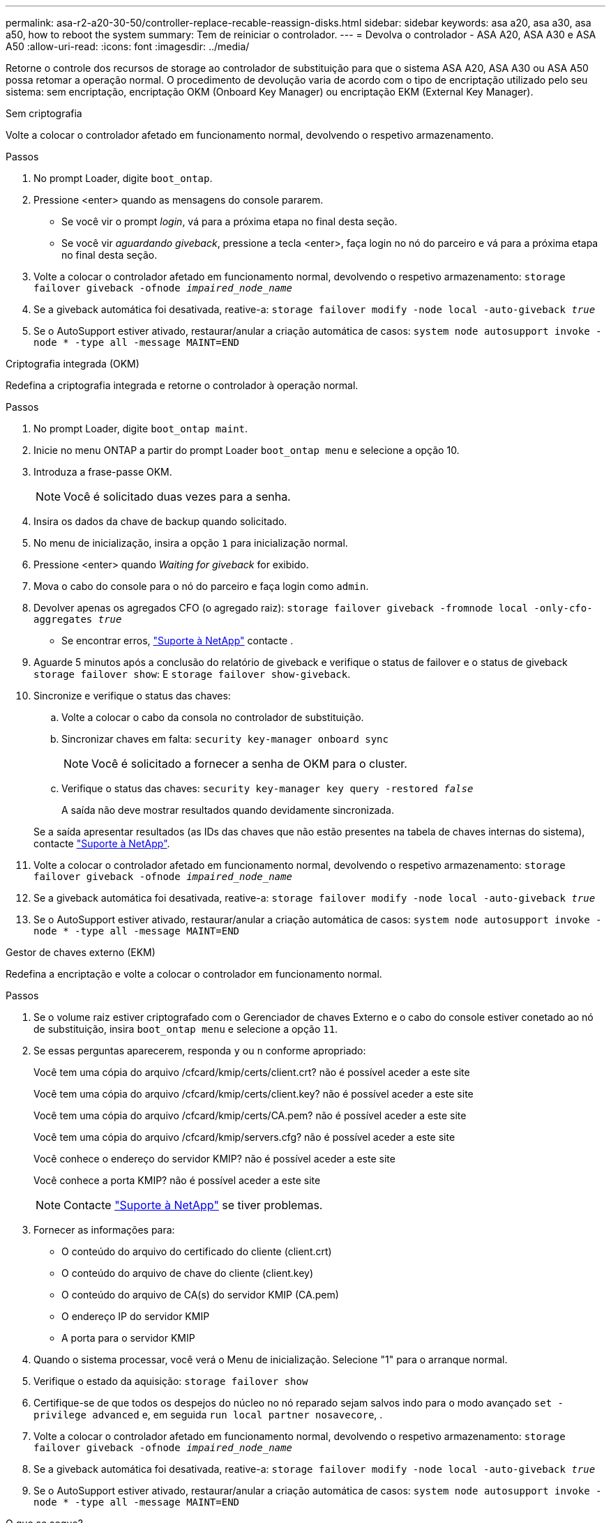 ---
permalink: asa-r2-a20-30-50/controller-replace-recable-reassign-disks.html 
sidebar: sidebar 
keywords: asa a20, asa a30, asa a50, how to reboot the system 
summary: Tem de reiniciar o controlador. 
---
= Devolva o controlador - ASA A20, ASA A30 e ASA A50
:allow-uri-read: 
:icons: font
:imagesdir: ../media/


[role="lead"]
Retorne o controle dos recursos de storage ao controlador de substituição para que o sistema ASA A20, ASA A30 ou ASA A50 possa retomar a operação normal. O procedimento de devolução varia de acordo com o tipo de encriptação utilizado pelo seu sistema: sem encriptação, encriptação OKM (Onboard Key Manager) ou encriptação EKM (External Key Manager).

[role="tabbed-block"]
====
.Sem criptografia
--
Volte a colocar o controlador afetado em funcionamento normal, devolvendo o respetivo armazenamento.

.Passos
. No prompt Loader, digite `boot_ontap`.
. Pressione <enter> quando as mensagens do console pararem.
+
** Se você vir o prompt _login_, vá para a próxima etapa no final desta seção.
** Se você vir _aguardando giveback_, pressione a tecla <enter>, faça login no nó do parceiro e vá para a próxima etapa no final desta seção.


. Volte a colocar o controlador afetado em funcionamento normal, devolvendo o respetivo armazenamento: `storage failover giveback -ofnode _impaired_node_name_`
. Se a giveback automática foi desativada, reative-a: `storage failover modify -node local -auto-giveback _true_`
. Se o AutoSupport estiver ativado, restaurar/anular a criação automática de casos: `system node autosupport invoke -node * -type all -message MAINT=END`


--
.Criptografia integrada (OKM)
--
Redefina a criptografia integrada e retorne o controlador à operação normal.

.Passos
. No prompt Loader, digite `boot_ontap maint`.
. Inicie no menu ONTAP a partir do prompt Loader `boot_ontap menu` e selecione a opção 10.
. Introduza a frase-passe OKM.
+

NOTE: Você é solicitado duas vezes para a senha.

. Insira os dados da chave de backup quando solicitado.
. No menu de inicialização, insira a opção `1` para inicialização normal.
. Pressione <enter> quando _Waiting for giveback_ for exibido.
. Mova o cabo do console para o nó do parceiro e faça login como `admin`.
. Devolver apenas os agregados CFO (o agregado raiz): `storage failover giveback -fromnode local -only-cfo-aggregates _true_`
+
** Se encontrar erros, https://support.netapp.com["Suporte à NetApp"] contacte .


. Aguarde 5 minutos após a conclusão do relatório de giveback e verifique o status de failover e o status de giveback `storage failover show`: E `storage failover show-giveback`.
. Sincronize e verifique o status das chaves:
+
.. Volte a colocar o cabo da consola no controlador de substituição.
.. Sincronizar chaves em falta: `security key-manager onboard sync`
+

NOTE: Você é solicitado a fornecer a senha de OKM para o cluster.

.. Verifique o status das chaves: `security key-manager key query -restored _false_`
+
A saída não deve mostrar resultados quando devidamente sincronizada.

+
Se a saída apresentar resultados (as IDs das chaves que não estão presentes na tabela de chaves internas do sistema), contacte https://support.netapp.com["Suporte à NetApp"].



. Volte a colocar o controlador afetado em funcionamento normal, devolvendo o respetivo armazenamento: `storage failover giveback -ofnode _impaired_node_name_`
. Se a giveback automática foi desativada, reative-a: `storage failover modify -node local -auto-giveback _true_`
. Se o AutoSupport estiver ativado, restaurar/anular a criação automática de casos: `system node autosupport invoke -node * -type all -message MAINT=END`


--
.Gestor de chaves externo (EKM)
--
Redefina a encriptação e volte a colocar o controlador em funcionamento normal.

.Passos
. Se o volume raiz estiver criptografado com o Gerenciador de chaves Externo e o cabo do console estiver conetado ao nó de substituição, insira `boot_ontap menu` e selecione a opção `11`.
. Se essas perguntas aparecerem, responda `y` ou `n` conforme apropriado:
+
Você tem uma cópia do arquivo /cfcard/kmip/certs/client.crt? não é possível aceder a este site

+
Você tem uma cópia do arquivo /cfcard/kmip/certs/client.key? não é possível aceder a este site

+
Você tem uma cópia do arquivo /cfcard/kmip/certs/CA.pem? não é possível aceder a este site

+
Você tem uma cópia do arquivo /cfcard/kmip/servers.cfg? não é possível aceder a este site

+
Você conhece o endereço do servidor KMIP? não é possível aceder a este site

+
Você conhece a porta KMIP? não é possível aceder a este site

+

NOTE: Contacte https://support.netapp.com["Suporte à NetApp"] se tiver problemas.

. Fornecer as informações para:
+
** O conteúdo do arquivo do certificado do cliente (client.crt)
** O conteúdo do arquivo de chave do cliente (client.key)
** O conteúdo do arquivo de CA(s) do servidor KMIP (CA.pem)
** O endereço IP do servidor KMIP
** A porta para o servidor KMIP


. Quando o sistema processar, você verá o Menu de inicialização. Selecione "1" para o arranque normal.
. Verifique o estado da aquisição: `storage failover show`
. Certifique-se de que todos os despejos do núcleo no nó reparado sejam salvos indo para o modo avançado `set -privilege advanced` e, em seguida `run local partner nosavecore`, .
. Volte a colocar o controlador afetado em funcionamento normal, devolvendo o respetivo armazenamento: `storage failover giveback -ofnode _impaired_node_name_`
. Se a giveback automática foi desativada, reative-a: `storage failover modify -node local -auto-giveback _true_`
. Se o AutoSupport estiver ativado, restaurar/anular a criação automática de casos: `system node autosupport invoke -node * -type all -message MAINT=END`


--
====
.O que se segue?
Depois de transferir a propriedade dos recursos de armazenamento para o controlador de substituição, é necessário link:controller-replace-restore-system-rma.html["complete a substituição do controlador"] efetuar o procedimento.
